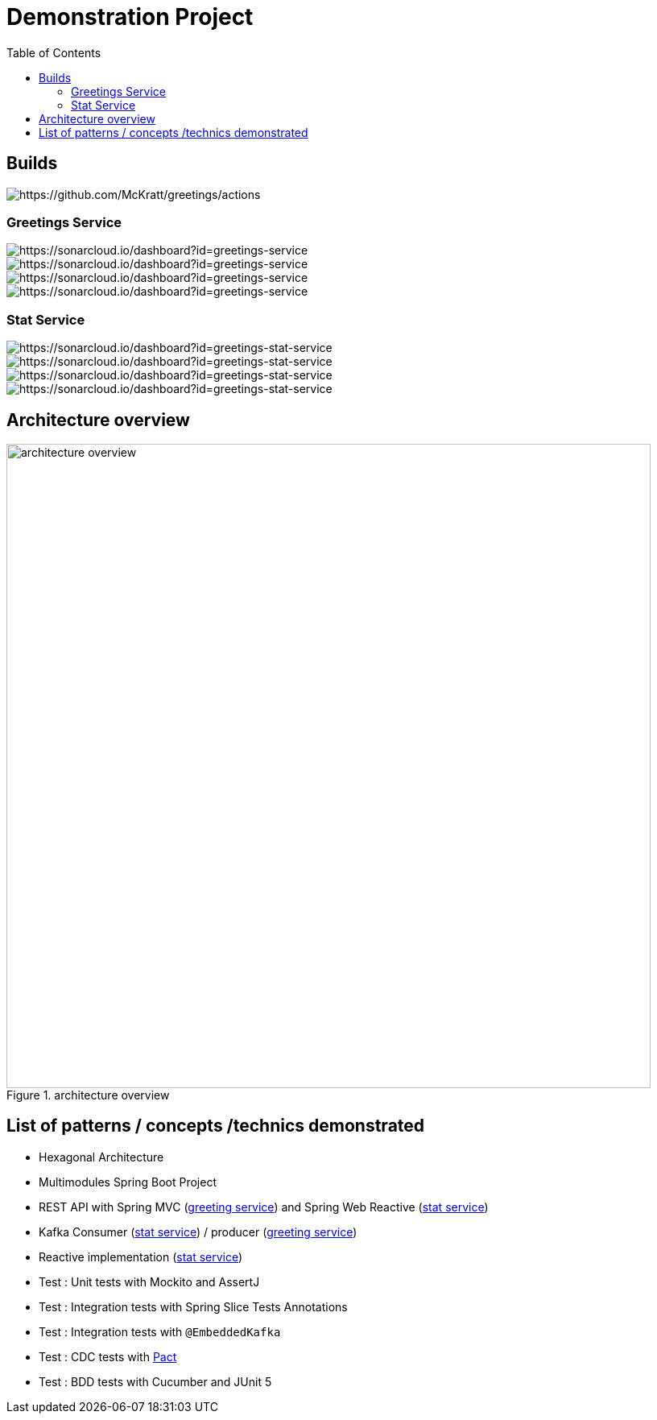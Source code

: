 = Demonstration Project
:toc:
:toclevels: 3

== Builds

image::https://github.com/McKratt/greetings/actions/workflows/build.yml/badge.svg[https://github.com/McKratt/greetings/actions]

=== Greetings Service

image::https://sonarcloud.io/api/project_badges/measure?project=greetings-service&metric=alert_status[https://sonarcloud.io/dashboard?id=greetings-service]

image::https://sonarcloud.io/api/project_badges/measure?project=greetings-service&metric=sqale_rating[https://sonarcloud.io/dashboard?id=greetings-service]

image::https://sonarcloud.io/api/project_badges/measure?project=greetings-service&metric=vulnerabilities[https://sonarcloud.io/dashboard?id=greetings-service]

image::https://sonarcloud.io/api/project_badges/measure?project=greetings-service&metric=coverage[https://sonarcloud.io/dashboard?id=greetings-service]

=== Stat Service

image::https://sonarcloud.io/api/project_badges/measure?project=greetings-stat-service&metric=alert_status[https://sonarcloud.io/dashboard?id=greetings-stat-service]

image::https://sonarcloud.io/api/project_badges/measure?project=greetings-stat-service&metric=sqale_rating[https://sonarcloud.io/dashboard?id=greetings-stat-service]

image::https://sonarcloud.io/api/project_badges/measure?project=greetings-stat-service&metric=vulnerabilities[https://sonarcloud.io/dashboard?id=greetings-stat-service]

image::https://sonarcloud.io/api/project_badges/measure?project=greetings-stat-service&metric=coverage[https://sonarcloud.io/dashboard?id=greetings-stat-service]

== Architecture overview

.architecture overview
image::images/ArchitectureOverviewC4.png[architecture overview,800]

== List of patterns / concepts /technics demonstrated

* Hexagonal Architecture
* Multimodules Spring Boot Project
* REST API with Spring MVC (link:./greetings-service[greeting service]) and Spring Web Reactive (link:./greetings-stat-service[stat service])
* Kafka Consumer (link:./greetings-stat-service[stat service]) / producer (link:./greetings-service[greeting service])
* Reactive implementation (link:./greetings-stat-service[stat service])
* Test : Unit tests with Mockito and AssertJ
* Test : Integration tests with Spring Slice Tests Annotations
* Test : Integration tests with `@EmbeddedKafka`
* Test : CDC tests with https://docs.pact5.io[Pact]
* Test : BDD tests with Cucumber and JUnit 5